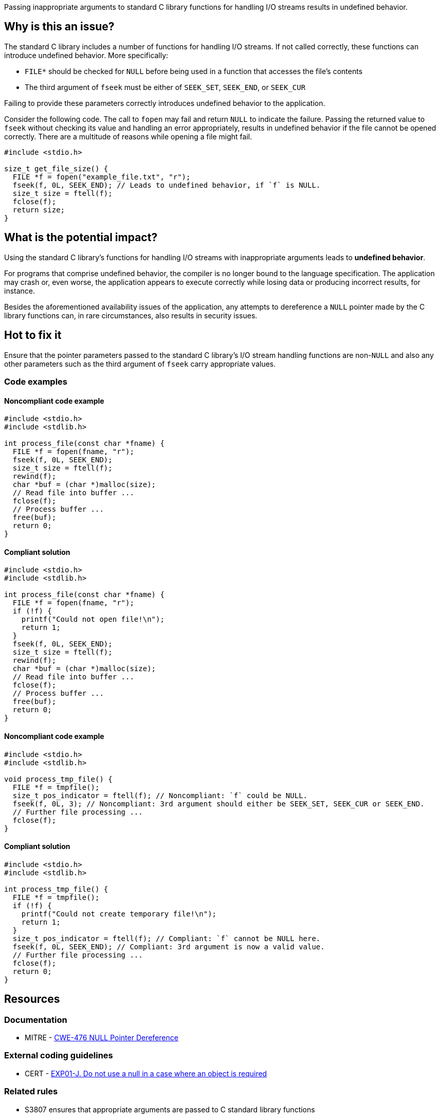 Passing inappropriate arguments to standard C library functions for handling I/O streams results in undefined behavior.

== Why is this an issue?

The standard C library includes a number of functions for handling I/O streams.
If not called correctly, these functions can introduce undefined behavior.
More specifically:

* ``++FILE*++`` should be checked for ``++NULL++`` before being used in a function that accesses the file's contents
* The third argument of ``++fseek++`` must be either of ``++SEEK_SET++``, ``++SEEK_END++``, or ``++SEEK_CUR++``

Failing to provide these parameters correctly introduces undefined behavior to the application.

Consider the following code.
The call to ``++fopen++`` may fail and return ``++NULL++`` to indicate the failure.
Passing the returned value to ``++fseek++`` without checking its value and handling an error appropriately, results in undefined behavior if the file cannot be opened correctly.
There are a multitude of reasons while opening a file might fail.

[source,cpp]
----
#include <stdio.h>

size_t get_file_size() {
  FILE *f = fopen("example_file.txt", "r");
  fseek(f, 0L, SEEK_END); // Leads to undefined behavior, if `f` is NULL.
  size_t size = ftell(f);
  fclose(f);
  return size;
}
----


== What is the potential impact?

Using the standard C library's functions for handling I/O streams with inappropriate arguments leads to *undefined behavior*.

For programs that comprise undefined behavior, the compiler is no longer bound to the language specification.
The application may crash or, even worse, the application appears to execute correctly while losing data or producing incorrect results, for instance.

Besides the aforementioned availability issues of the application, any attempts to dereference a ``++NULL++`` pointer made by the C library functions can, in rare circumstances, also results in security issues.


== Hot to fix it

Ensure that the pointer parameters passed to the standard C library's I/O stream handling functions are non-``++NULL++`` and also any other parameters such as the third argument of ``++fseek++`` carry appropriate values.


=== Code examples

==== Noncompliant code example

[source,cpp,diff-id=1,diff-type=noncompliant]
----
#include <stdio.h>
#include <stdlib.h>

int process_file(const char *fname) {
  FILE *f = fopen(fname, "r");
  fseek(f, 0L, SEEK_END);
  size_t size = ftell(f);
  rewind(f);
  char *buf = (char *)malloc(size);
  // Read file into buffer ...
  fclose(f);
  // Process buffer ...
  free(buf);
  return 0;
}
----

==== Compliant solution

[source,cpp,diff-id=1,diff-type=compliant]
----
#include <stdio.h>
#include <stdlib.h>

int process_file(const char *fname) {
  FILE *f = fopen(fname, "r");
  if (!f) {
    printf("Could not open file!\n");
    return 1;
  }
  fseek(f, 0L, SEEK_END);
  size_t size = ftell(f);
  rewind(f);
  char *buf = (char *)malloc(size);
  // Read file into buffer ...
  fclose(f);
  // Process buffer ...
  free(buf);
  return 0;
}
----

==== Noncompliant code example

[source,cpp,diff-id=2,diff-type=noncompliant]
----
#include <stdio.h>
#include <stdlib.h>

void process_tmp_file() {
  FILE *f = tmpfile();
  size_t pos_indicator = ftell(f); // Noncompliant: `f` could be NULL.
  fseek(f, 0L, 3); // Noncompliant: 3rd argument should either be SEEK_SET, SEEK_CUR or SEEK_END.
  // Further file processing ...
  fclose(f);
}
----

==== Compliant solution

[source,cpp,diff-id=2,diff-type=compliant]
----
#include <stdio.h>
#include <stdlib.h>

int process_tmp_file() {
  FILE *f = tmpfile();
  if (!f) {
    printf("Could not create temporary file!\n");
    return 1;
  }
  size_t pos_indicator = ftell(f); // Compliant: `f` cannot be NULL here.
  fseek(f, 0L, SEEK_END); // Compliant: 3rd argument is now a valid value.
  // Further file processing ...
  fclose(f);
  return 0;
}
----


== Resources

=== Documentation

* MITRE - https://cwe.mitre.org/data/definitions/476[CWE-476 NULL Pointer Dereference]

=== External coding guidelines

* CERT - https://wiki.sei.cmu.edu/confluence/x/aDdGBQ[EXP01-J. Do not use a null in a case where an object is required]

=== Related rules

* S3807 ensures that appropriate arguments are passed to C standard library functions
* S5488 ensures that appropriate arguments are passed to UNIX/POSIX functions


ifdef::env-github,rspecator-view[]
'''
== Comments And Links
(visible only on this page)

=== is related to: S2095

=== is related to: S3588

=== on 22 Oct 2019, 16:20:15 Loïc Joly wrote:
\[~amelie.renard] I heavily reworded this one, can you validate please?

endif::env-github,rspecator-view[]

